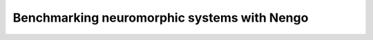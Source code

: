 ********************************************
Benchmarking neuromorphic systems with Nengo
********************************************
